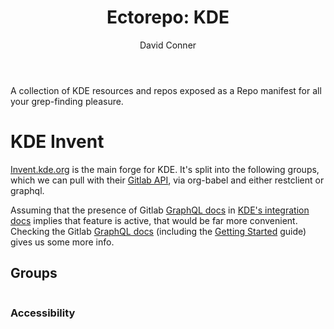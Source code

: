 #+title:     Ectorepo: KDE
#+author:    David Conner
#+email:     noreply@te.xel.io

A collection of KDE resources and repos exposed as a Repo manifest for all your
grep-finding pleasure.

* KDE Invent

[[https://invent.kde.org/explore/groups?sort=name_asc][Invent.kde.org]] is the main forge for KDE. It's split into the following groups, which we can pull with their [[https://docs.gitlab.com/ee/api/][Gitlab API]], via org-babel and either restclient or graphql.

Assuming that the presence of Gitlab [[https://invent.kde.org/help/api/graphql/index.md][GraphQL docs]] in [[https://invent.kde.org/help/#build-an-integration-with-gitlab][KDE's integration docs]]
implies that feature is active, that would be far more convenient. Checking the
Gitlab [[https://docs.gitlab.com/ee/api/graphql/index.html][GraphQL docs]] (including the [[https://docs.gitlab.com/ee/api/graphql/getting_started.html][Getting Started]] guide) gives us some more
info.

** Groups

#+name: invent-groups-response
#+begin_src graphql :results value

#+end_src

*** Accessibility

